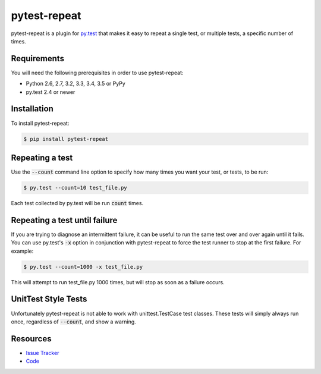 pytest-repeat
===================

pytest-repeat is a plugin for `py.test <http://pytest.org>`_ that makes it easy
to repeat a single test, or multiple tests, a specific number of times.

.. image:: https://img.shields.io/badge/license-MPL%202.0-blue.svg
   :target: https://github.com/pytest-dev/pytest-repeat/blob/master/LICENSE
   :alt: License
.. image:: https://img.shields.io/pypi/v/pytest-repeat.svg
   :target: https://pypi.python.org/pypi/pytest-repeat/
   :alt: PyPI
.. image:: https://img.shields.io/travis/pytest-dev/pytest-repeat.svg
   :target: https://travis-ci.org/pytest-dev/pytest-repeat/
   :alt: Travis
.. image:: https://img.shields.io/github/issues-raw/pytest-dev/pytest-repeat.svg
   :target: https://github.com/pytest-dev/pytest-repeat/issues
   :alt: Issues
.. image:: https://img.shields.io/requires/github/pytest-dev/pytest-repeat.svg
   :target: https://requires.io/github/pytest-dev/pytest-repeat/requirements/?branch=master
   :alt: Requirements

Requirements
------------

You will need the following prerequisites in order to use pytest-repeat:

- Python 2.6, 2.7, 3.2, 3.3, 3.4, 3.5 or PyPy
- py.test 2.4 or newer

Installation
------------
To install pytest-repeat:

.. code-block:: bash

  $ pip install pytest-repeat

Repeating a test
----------------

Use the :code:`--count` command line option to specify how many times you want
your test, or tests, to be run:

.. code-block:: bash

  $ py.test --count=10 test_file.py

Each test collected by py.test will be run :code:`count` times.

Repeating a test until failure
------------------------------

If you are trying to diagnose an intermittent failure, it can be useful to run the same
test over and over again until it fails. You can use py.test's :code:`-x` option in
conjunction with pytest-repeat to force the test runner to stop at the first failure.
For example:

.. code-block:: bash

  $ py.test --count=1000 -x test_file.py

This will attempt to run test_file.py 1000 times, but will stop as soon as a failure
occurs.

UnitTest Style Tests
--------------------

Unfortunately pytest-repeat is not able to work with unittest.TestCase test classes.
These tests will simply always run once, regardless of :code:`--count`, and show a warning.

Resources
---------

- `Issue Tracker <http://github.com/pytest-dev/pytest-repeat/issues>`_
- `Code <http://github.com/pytest-dev/pytest-repeat/>`_
